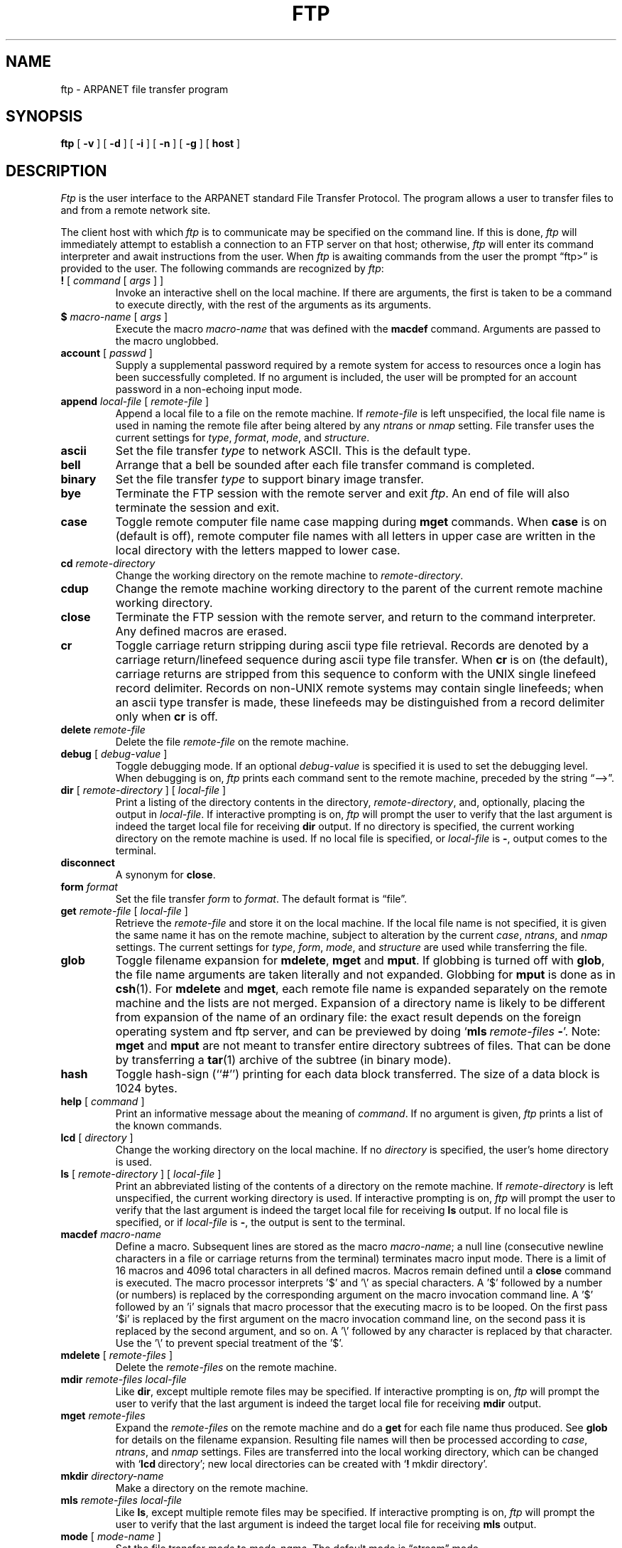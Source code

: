 .\" Copyright (c) 1985 The Regents of the University of California.
.\" All rights reserved.
.\"
.\" Redistribution and use in source and binary forms are permitted
.\" provided that the above copyright notice and this paragraph are
.\" duplicated in all such forms and that any documentation,
.\" advertising materials, and other materials related to such
.\" distribution and use acknowledge that the software was developed
.\" by the University of California, Berkeley.  The name of the
.\" University may not be used to endorse or promote products derived
.\" from this software without specific prior written permission.
.\" THIS SOFTWARE IS PROVIDED ``AS IS'' AND WITHOUT ANY EXPRESS OR
.\" IMPLIED WARRANTIES, INCLUDING, WITHOUT LIMITATION, THE IMPLIED
.\" WARRANTIES OF MERCHANTIBILITY AND FITNESS FOR A PARTICULAR PURPOSE.
.\"
.\"	@(#)ftp.1	6.10 (Berkeley) 9/20/88
.\"
.TH FTP 1 ""
.UC 5
.SH NAME
ftp \- ARPANET file transfer program
.SH SYNOPSIS
.B ftp
[ 
.B \-v
] [
.B \-d
] [
.B \-i
] [
.B \-n
] [
.B \-g
] [
.B host
]
.SH DESCRIPTION
.I Ftp
is the user interface to the ARPANET standard File Transfer Protocol.
The program allows a user to transfer files to and from a
remote network site.
.PP
The client host with which 
.I ftp
is to communicate may be specified on the command line.
If this is done,
.I ftp
will immediately attempt to establish a connection to an FTP
server on that host; otherwise, 
.I ftp
will enter its command interpreter and await instructions
from the user.  When 
.I ftp
is awaiting commands from the user the prompt \*(lqftp>\*(rq
is provided to the user.  The following commands are recognized
by
.IR ftp :
.TP
\fB\&!\fP [ \fIcommand\fP [ \fIargs\fP ] ]
Invoke an interactive shell on the local machine.
If there are arguments, the first is taken to be a command to execute
directly, with the rest of the arguments as its arguments.
.TP
\fB\&$\fP \fImacro-name\fP [ \fIargs\fP ]
Execute the macro \fImacro-name\fP that was defined with the
\fBmacdef\fP command.
Arguments are passed to the macro unglobbed.
.TP
\fBaccount\fP [ \fIpasswd\fP ]
Supply a supplemental password required by a remote system for access
to resources once a login has been successfully completed.
If no argument is included, the user will be prompted for an account
password in a non-echoing input mode.
.TP
\fBappend\fP \fIlocal-file\fP [ \fIremote-file\fP ]
Append a local file to a file on the remote machine.  If
.I remote-file
is left unspecified, the local file name is used in naming the
remote file after being altered by any
.I ntrans
or
.I nmap
setting.
File transfer uses the current settings for
.IR type ,
.IR format ,
.IR mode ,
and
.IR structure .
.TP
.B ascii
Set the file transfer 
.I type
to network ASCII.  This is the default type.
.TP
.B bell
Arrange that a bell be sounded after each file transfer
command is completed.
.TP
.B binary
Set the file transfer
.I type
to support binary image transfer.
.TP
.B bye
Terminate the FTP session with the remote server
and exit
.IR ftp .
An end of file will also terminate the session and exit.
.TP
.B case
Toggle remote computer file name case mapping during
.B mget
commands.
When
.B case
is on (default is off), remote computer file names with all letters in
upper case are written in the local directory with the letters mapped
to lower case.
.TP
.BI cd " remote-directory"
Change the working directory on the remote machine
to 
.IR remote-directory .
.TP
.B cdup
Change the remote machine working directory to the parent of the
current remote machine working directory.
.TP
.B close
Terminate the FTP session with the remote server, and
return to the command interpreter.
Any defined macros are erased.
.TP
.B cr
Toggle carriage return stripping during
ascii type file retrieval.
Records are denoted by a carriage return/linefeed sequence
during ascii type file transfer.
When
.B cr
is on (the default), carriage returns are stripped from this
sequence to conform with the UNIX single linefeed record
delimiter.
Records on non-UNIX remote systems may contain single linefeeds;
when an ascii type transfer is made, these linefeeds may be
distinguished from a record delimiter only when
.B cr
is off.
.TP
.BI delete " remote-file"
Delete the file
.I remote-file
on the remote machine.
.TP
\fBdebug\fP [ \fIdebug-value\fP ]
Toggle debugging mode.  If an optional
.I debug-value
is specified it is used to set the debugging level.
When debugging is on,
.I ftp
prints each command sent to the remote machine, preceded
by the string \*(lq-->\*(rq.
.TP
\fBdir\fP [ \fIremote-directory\fP ] [ \fIlocal-file\fP ]
Print a listing of the directory contents in the
directory,
.IR remote-directory ,
and, optionally, placing the output in
.IR local-file .
If interactive prompting is on,
.I ftp
will prompt the user to verify that the last argument is indeed the
target local file for receiving
.B dir
output.
If no directory is specified, the current working
directory on the remote machine is used.  If no local
file is specified, or \fIlocal-file\fP is \fB-\fP,
output comes to the terminal.
.TP
.B disconnect
A synonym for
.BR close .
.TP
.BI form " format"
Set the file transfer 
.I form
to 
.IR format .
The default format is \*(lqfile\*(rq.
.TP
\fBget\fP \fIremote-file\fP [ \fIlocal-file\fP ]
Retrieve the 
.I remote-file
and store it on the local machine.  If the local
file name is not specified, it is given the same
name it has on the remote machine, subject to
alteration by the current
.IR case ,
.IR ntrans ,
and
.I nmap
settings.
The current settings for 
.IR type ,
.IR form ,
.IR mode ,
and
.I structure
are used while transferring the file.
.TP
\fBglob\fP
Toggle filename expansion for \fBmdelete\fP, \fBmget\fP and \fBmput\fP.
If globbing is turned off with \fBglob\fP, the file name arguments
are taken literally and not expanded.
Globbing for \fBmput\fP is done as in \fBcsh\fP(1).
For \fBmdelete\fP and \fBmget\fP, each remote file name is expanded
separately on the remote machine and the lists are not merged.
Expansion of a directory name is likely to be 
different from expansion of the name of an ordinary file:
the exact result depends on the foreign operating system and ftp server,
and can be previewed by doing `\fBmls\fP\ \fIremote-files\fP\ \fB-\fP'.
Note:  \fBmget\fP and \fBmput\fP are not meant to transfer
entire directory subtrees of files.  That can be done by
transferring a \fBtar\fP(1) archive of the subtree (in binary mode).
.TP
\fBhash\f
Toggle hash-sign (``#'') printing for each data block
transferred.  The size of a data block is 1024 bytes.
.TP
\fBhelp\fP [ \fIcommand\fP ]
Print an informative message about the meaning of
.IR command .
If no argument is given, 
.I ftp
prints a list of the known commands.
.TP
\fBlcd\fP [ \fIdirectory\fP ]
Change the working directory on the local machine.  If
no 
.I directory
is specified, the user's home directory is used.
.TP
\fBls\fP [ \fIremote-directory\fP ] [ \fIlocal-file\fP ]
Print an abbreviated listing of the contents of a
directory on the remote machine.  If
.I remote-directory
is left unspecified, the current working directory is used.
If interactive prompting is on,
.I ftp
will prompt the user to verify that the last argument is indeed the
target local file for receiving
.B ls
output.
If no local file is specified, or if \fIlocal-file\fR is \fB-\fR,
the output is sent to the terminal.
.TP
\fBmacdef\fP \fImacro-name\fP
Define a macro.
Subsequent lines are stored as the macro
\fImacro-name\fP; a null line (consecutive newline characters
in a file or
carriage returns from the terminal) terminates macro input mode.
There is a limit of 16 macros and 4096 total characters in all
defined macros.
Macros remain defined until a
.B close
command is executed.
The macro processor interprets '$' and '\\' as special characters.
A '$' followed by a number (or numbers) is replaced by the
corresponding argument on the macro invocation command line.
A '$' followed by an 'i' signals that macro processor that the
executing macro is to be looped. On the first pass '$i' is
replaced by the first argument on the macro invocation command line,
on the second pass it is replaced by the second argument, and so on.
A '\\' followed by any character is replaced by that character.
Use the '\\' to prevent special treatment of the '$'.
.TP
\fBmdelete\fP [ \fIremote-files\fP ]
Delete the \fIremote-files\fP on the remote machine.
.TP
\fBmdir\fP \fIremote-files\fP \fIlocal-file\fP
Like \fBdir\fP, except multiple remote files may be specified.
If interactive prompting is on,
.I ftp
will prompt the user to verify that the last argument is indeed the
target local file for receiving
.B mdir
output.
.TP
\fBmget\fP \fIremote-files\fP
Expand the \fIremote-files\fP on the remote machine
and do a \fBget\fP for each file name thus produced.
See \fBglob\fR for details on the filename expansion.
Resulting file names will then be processed according to
.IR case ,
.IR ntrans ,
and
.I nmap
settings.
Files are transferred into the local working directory,
which can be changed with `\fBlcd\fP\ directory';
new local directories can be created with `\fB!\fP\ mkdir\ directory'.
.TP
\fBmkdir\fP \fIdirectory-name\fP
Make a directory on the remote machine.
.TP
\fBmls\fP \fIremote-files\fP \fIlocal-file\fP
Like \fBls\fP, except multiple remote files may be specified.
If interactive prompting is on,
.I ftp
will prompt the user to verify that the last argument is indeed the
target local file for receiving
.B mls
output.
.TP
\fBmode\fP [ \fImode-name\fP ]
Set the file transfer
.I mode
to
.IR mode-name .
The default mode is \*(lqstream\*(rq mode.
.TP
\fBmput\fP \fIlocal-files\fP
Expand wild cards in the list of local files given as arguments
and do a \fBput\fR for each file in the resulting list.
See \fBglob\fP for details of filename expansion.
Resulting file names will then be processed according to
.I ntrans
and
.I nmap
settings.
.TP
\fBnmap\fP [ \fIinpattern\fP \fIoutpattern\fP ]
Set or unset the filename mapping mechanism.
If no arguments are specified, the filename mapping mechanism is unset.
If arguments are specified, remote filenames are mapped during
.B mput
commands and
.B put
commands issued without a specified remote target filename.
If arguments are specified, local filenames are mapped during
.B mget
commands and
.B get
commands issued without a specified local target filename.
This command is useful when connecting to a non-UNIX remote computer
with different file naming conventions or practices.
The mapping follows the pattern set by
.I inpattern
and
.IR outpattern .
.I Inpattern
is a template for incoming filenames (which may have already been
processed according to the
.B ntrans
and
.B case
settings).
Variable templating is accomplished by including the sequences '$1', '$2', ..., '$9' in
.IR inpattern .
Use '\\' to prevent this special treatment of the '$' character.
All other characters are treated literally, and are used to determine the
.B nmap
.I inpattern
variable values.
For exmaple, given
.I inpattern
$1.$2 and the remote file name "mydata.data", $1 would have the value
"mydata", and $2 would have the value "data".
The
.I outpattern
determines the resulting mapped filename.
The sequences '$1', '$2', ...., '$9' are replaced by any value resulting
from the
.I inpattern
template.
The sequence '$0' is replace by the original filename.
Additionally, the sequence '[\fIseq1\fP,\fIseq2\f\P]' is replaced by
.I seq1
if
.I seq1
is not a null string; otherwise it is replaced by
.IR seq2 .
For example, the command "nmap $1.$2.$3 [$1,$2].[$2,file]" would yield
the output filename "myfile.data" for input filenames "myfile.data" and
"myfile.data.old", "myfile.file" for the input filename "myfile", and
"myfile.myfile" for the input filename ".myfile".
Spaces may be included in
.IR outpattern ,
as in the example: nmap $1 |sed "s/  *$//" > $1 .
Use the '\\' character to prevent special treatment
of the '$', '[', ']', and ',' characters.
.TP
\fBntrans\fP [ \fIinchars\fP [ \fIoutchars\fP ] ]
Set or unset the filename character translation mechanism.
If no arguments are specified, the filename character
translation mechanism is unset.
If arguments are specified, characters in
remote filenames are translated during
.B mput
commands and
.B put
commands issued without a specified remote target filename.
If arguments are specified, characters in
local filenames are translated during
.B mget
commands and
.B get
commands issued without a specified local target filename.
This command is useful when connecting to a non-UNIX remote computer
with different file naming conventions or practices.
Characters in a filename matching a character in
.I inchars
are replaced with the corresponding character in
.IR outchars .
If the character's position in
.I inchars
is longer than the length of
.IR outchars ,
the character is deleted from the file name.
.TP
\fBopen\fP \fIhost\fP [ \fIport\fP ]
Establish a connection to the specified
.I host
FTP server.  An optional port number may be supplied,
in which case, 
.I ftp
will attempt to contact an FTP server at that port.
If the 
.I auto-login
option is on (default), 
.I ftp
will also attempt to automatically log the user in to
the FTP server (see below).
.TP
.B prompt
Toggle interactive prompting.  Interactive prompting
occurs during multiple file transfers to allow the
user to selectively retrieve or store files.
If prompting is turned off (default is on), any \fBmget\fP or \fBmput\fP
will transfer all files, and any \fBmdelete\fP will delete all files.
.TP
\fBproxy\fP \fIftp-command\fP
Execute an ftp command on a secondary control connection.
This command allows simultaneous connection to two remote ftp
servers for transferring files between the two servers.
The first
.B proxy
command should be an
.BR open ,
to establish the secondary control connection.
Enter the command "proxy ?" to see other ftp commands executable on the
secondary connection.
The following commands behave differently when prefaced by
.BR proxy :
.B open
will not define new macros during the auto-login process,
.B close
will not erase existing macro definitions,
.B get
and
.B mget
transfer files from the host on the primary control connection
to the host on the secondary control connection, and
.BR put ,
.BR mput ,
and
.B append
transfer files from the host on the secondary control connection
to the host on the primary control connection.
Third party file transfers depend upon support of the ftp protocol
PASV command by the server on the secondary control connection.
.TP
\fBput\fP \fIlocal-file\fP [ \fIremote-file\fP ]
Store a local file on the remote machine.  If 
.I remote-file
is left unspecified, the local file name is used
after processing according to any
.I ntrans
or
.I nmap
settings
in naming the remote file.  File transfer uses the
current settings for
.IR type ,
.IR format ,
.IR mode ,
and
.IR structure .
.TP
.B pwd
Print the name of the current working directory on the remote
machine.
.TP
.B quit
A synonym for
.BR bye .
.TP
.BI quote " arg1 arg2 ..."
The arguments specified are sent, verbatim, to the remote FTP
server.
.TP
\fBrecv\fP \fIremote-file\fP [ \fIlocal-file\fP ]
A synonym for get.
.TP
\fBremotehelp\fP [ \fIcommand-name\fP ]
Request help from the remote FTP server.  If a 
.I command-name
is specified it is supplied to the server as well.
.TP
\fBrename\fP [ \fIfrom\fP ] [ \fIto\fP ]
Rename the file
.I from
on the remote machine, to the file
.IR to .
.TP
.B reset
Clear reply queue.
This command re-synchronizes command/reply sequencing with the remote
ftp server.
Resynchronization may be neccesary following a violation of the ftp protocol
by the remote server.
.TP
.BI rmdir " directory-name"
Delete a directory on the remote machine.
.TP
.B runique
Toggle storing of files on the local system with unique filenames.
If a file already exists with a name equal to the target
local filename for a
.B get
or
.B mget
command, a ".1" is appended to the name.
If the resulting name matches another existing file,
a ".2" is appended to the original name.
If this process continues up to ".99", an error
message is printed, and the transfer does not take place.
The generated unique filename will be reported.
Note that
.B runique
will not affect local files generated from a shell command
(see below).
The default value is off.
.TP
\fBsend\fP \fIlocal-file\fP [ \fIremote-file\fP ]
A synonym for put.
.TP
.B sendport
Toggle the use of PORT commands.  By default, 
.I ftp
will attempt to use a PORT command when establishing
a connection for each data transfer.
The use of PORT commands can prevent delays
when performing multiple file transfers. If the PORT
command fails, 
.I ftp
will use the default data port.  When the use of PORT
commands is disabled, no attempt will be made to use
PORT commands for each data transfer.  This is useful
for certain FTP implementations which do ignore PORT
commands but, incorrectly, indicate they've been accepted.
.TP
.B status
Show the current status of
.IR ftp .
.TP
\fBstruct\fP [ \fIstruct-name\fP ]
Set the file transfer
.I structure
to
.IR struct-name .
By default \*(lqstream\*(rq structure is used.
.TP
.B sunique
Toggle storing of files on remote machine under unique file names.
Remote ftp server must support ftp protocol STOU command for
successful completion.
The remote server will report unique name.
Default value is off.
.TP
.B tenex
Set the file transfer type to that needed to
talk to TENEX machines.
.TP
.B trace
Toggle packet tracing.
.TP
\fBtype\fP [ \fItype-name\fP ]
Set the file transfer
.I type
to
.IR type-name .
If no type is specified, the current type
is printed.  The default type is network ASCII.
.TP
\fBuser\fP \fIuser-name\fP [ \fIpassword\fP ] [ \fIaccount\fP ]
Identify yourself to the remote FTP server.  If the
password is not specified and the server requires it,
.I ftp
will prompt the user for it (after disabling local echo).
If an account field is not specified, and the FTP server
requires it, the user will be prompted for it.
If an account field is specified, an account command will
be relayed to the remote server after the login sequence
is completed if the remote server did not require it
for logging in.
Unless
.I ftp
is invoked with \*(lqauto-login\*(rq disabled, this
process is done automatically on initial connection to
the FTP server.
.TP
.B verbose
Toggle verbose mode.  In verbose mode, all responses from
the FTP server are displayed to the user.  In addition,
if verbose is on, when a file transfer completes, statistics
regarding the efficiency of the transfer are reported.  By default,
verbose is on.
.TP
\fB?\fP [ \fIcommand\fP ]
A synonym for help.
.PP
Command arguments which have embedded spaces may be quoted with
quote (") marks.
.SH "ABORTING A FILE TRANSFER"
To abort a file transfer, use the terminal interrupt key
(usually Ctrl-C).
Sending transfers will be immediately halted.
Receiving transfers will be halted by sending a ftp protocol ABOR
command to the remote server, and discarding any further data received.
The speed at which this is accomplished depends upon the remote
server's support for ABOR processing.
If the remote server does not support the ABOR command, an "ftp>"
prompt will not appear until the remote server has completed
sending the requested file.
.PP
The terminal interrupt key sequence will be ignored when
.I ftp
has completed any local processing and is awaiting a reply
from the remote server.
A long delay in this mode may result from the ABOR processing described
above, or from unexpected behavior by the remote server, including
violations of the ftp protocol.
If the delay results from unexpected remote server behavior, the local
.I ftp
program must be killed by hand.
.SH "FILE NAMING CONVENTIONS"
Files specified as arguments to
.I ftp
commands are processed according to the following rules.
.TP
1)
If the file name \*(lq\-\*(rq is specified, the
.B stdin
(for reading) or
.B stdout
(for writing) is used.
.TP
2)
If the first character of the file name is \*(lq|\*(rq, the
remainder of the argument is interpreted as a shell command.
.I Ftp
then forks a shell, using 
.IR popen (3)
with the argument supplied, and reads (writes) from the stdout
(stdin).  If the shell command includes spaces, the argument
must be quoted; e.g. \*(lq"| ls -lt"\*(rq.  A particularly
useful example of this mechanism is: \*(lqdir |more\*(rq.
.TP
3)
Failing the above checks, if ``globbing'' is enabled, 
local file names are expanded
according to the rules used in the 
.IR csh (1);
c.f. the 
.I glob
command. 
If the
.I ftp
command expects a single local file ( .e.g.
.BR put ),
only the first filename generated by the "globbing" operation is used.
.TP
4)
For
.B mget
commands and
.B get
commands with unspecified local file names, the local filename is
the remote filename, which may be altered by a
.BR case ,
.BR ntrans ,
or
.B nmap
setting.
The resulting filename may then be altered if
.B runique
is on.
.TP
5)
For
.B mput
commands and
.B put
commands with unspecified remote file names, the remote filename is
the local filename, which may be altered by a
.B ntrans
or
.B nmap
setting.
The resulting filename may then be altered by the remote server if
.B sunique
is on.
.SH "FILE TRANSFER PARAMETERS"
The FTP specification specifies many parameters which may
affect a file transfer.  The 
.I type
may be one of \*(lqascii\*(rq, \*(lqimage\*(rq (binary),
\*(lqebcdic\*(rq, and \*(lqlocal byte size\*(rq (for PDP-10's
and PDP-20's mostly).
.I Ftp
supports the ascii and image types of file transfer,
plus local byte size 8 for \fBtenex\fP mode transfers.
.PP
.I Ftp
supports only the default values for the remaining
file transfer parameters: 
.IR mode ,
.IR form ,
and
.IR struct .
.SH OPTIONS
Options may be specified at the command line, or to the 
command interpreter.
.PP
The
.B \-v
(verbose on) option forces
.I ftp
to show all responses from the remote server, as well
as report on data transfer statistics.
.PP
The
.B \-n
option restrains 
.I ftp
from attempting \*(lqauto-login\*(rq upon initial connection.
If auto-login is enabled, 
.I ftp
will check the
.I .netrc
(see below) file in the user's home directory for an entry describing
an account on the remote machine.  If no entry exists,
.I ftp
will prompt for the remote machine login name (default is the user
identity on the local machine), and, if necessary, prompt for a password
and an account with which to login.
.PP
The
.B \-i
option turns off interactive prompting during
multiple file transfers.
.PP
The
.B \-d
option enables debugging.
.PP
The
.B \-g
option disables file name globbing.
.SH "THE .netrc FILE"
The .netrc file contains login and initialization information
used by the auto-login process.
It resides in the user's home directory.
The following tokens are recognized; they may be separated by spaces,
tabs, or new-lines:
.TP
\fBmachine\fP \fIname\fP
Identify a remote machine name.
The auto-login process searches the .netrc file for a
.B machine
token that matches the remote machine specified on the
.I ftp
command line or as an
.B open
command argument.
Once a match is made, the subsequent .netrc tokens are processed,
stopping when the end of file is reached or another
.B machine
token is encountered.
.TP
\fBlogin\fP \fIname\fP
Identify a user on the remote machine.
If this token is present, the auto-login process will initiate
a login using the specified name.
.TP
\fBpassword\fP \fIstring\fP
Supply a password.
If this token is present, the auto-login process will supply the
specified string if the remote server requires a password as part
of the login process.
Note that if this token is present in the .netrc file,
.I ftp
will abort the auto-login process if the .netrc is readable by
anyone besides the user.
.TP
\fBaccount\fP \fIstring\fP
Supply an additional account password.
If this token is present, the auto-login process will supply the
specified string if the remote server requires an additional
account password, or the auto-login process will initiate an
ACCT command if it does not.
.TP
\fBmacdef\fP \fIname\fP
Define a macro.
This token functions like the
.I ftp
.B macdef
command functions.
A macro is defined with the specified name; its contents begin with the
next .netrc line and continue until a null line (consecutive new-line
characters) is encountered.
If a macro named
.I init
is defined, it is automatically executed as the last step in the
auto-login process.
.SH "SEE ALSO"
ftpd(8)
.SH BUGS
Correct execution of many commands depends upon proper behavior
by the remote server.
.PP
An error in the treatment of carriage returns
in the 4.2BSD UNIX ascii-mode transfer code
has been corrected.
This correction may result in incorrect transfers of binary files
to and from 4.2BSD servers using the ascii type.
Avoid this problem by using the binary image type.
